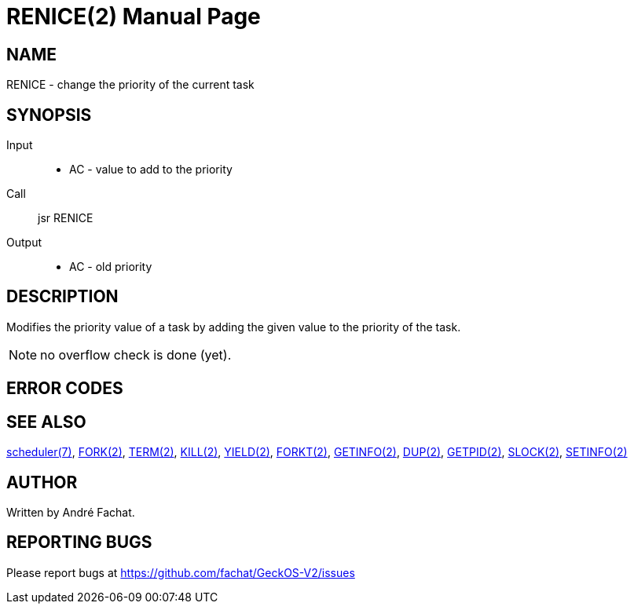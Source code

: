 
= RENICE(2)
:doctype: manpage

== NAME
RENICE - change the priority of the current task

== SYNOPSIS
Input::
	* AC - value to add to the priority
Call::
	jsr RENICE
Output::
	* AC - old priority

== DESCRIPTION
Modifies the priority value of a task by adding the given value to the priority of the task.

NOTE: no overflow check is done (yet).

== ERROR CODES

== SEE ALSO
link:../scheduler.7.adoc[scheduler(7)],
link:FORK.2.adoc[FORK(2)],
link:TERM.2.adoc[TERM(2)],
link:KILL.2.adoc[KILL(2)],
link:YIELD.2.adoc[YIELD(2)],
link:FORKT.2.adoc[FORKT(2)],
link:GETINFO.2.adoc[GETINFO(2)],
link:DUP.2.adoc[DUP(2)],
link:GETPID.2.adoc[GETPID(2)],
link:SLOCK.2.adoc[SLOCK(2)],
link:SETINFO.2.adoc[SETINFO(2)]

== AUTHOR
Written by André Fachat.

== REPORTING BUGS
Please report bugs at https://github.com/fachat/GeckOS-V2/issues

